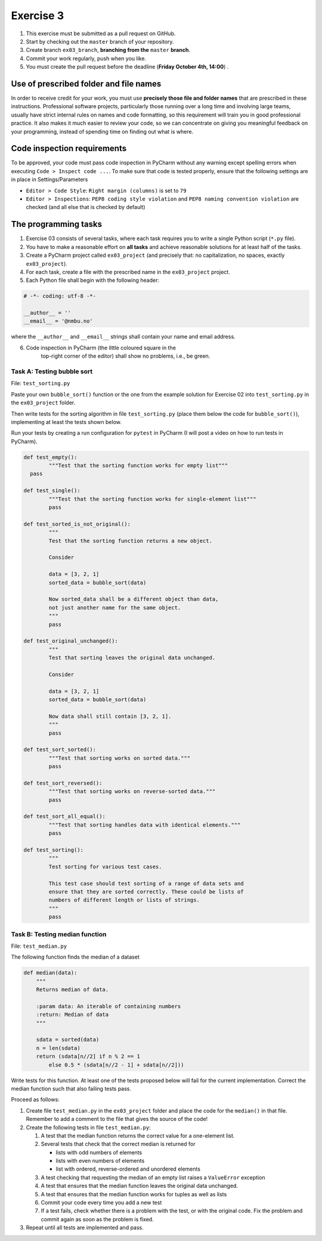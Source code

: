 Exercise 3
==========

#. This exercise must be submitted as a pull request on GitHub.
#. Start by checking out the ``master`` branch of your repository.
#. Create branch ``ex03_branch``, **branching from the** ``master`` **branch**.
#. Commit your work regularly, push when you like.
#. You must create the pull request before the deadline (**Friday October 4th, 14:00**) .

Use of prescribed folder and file names
---------------------------------------

In order to receive credit for your work, you must use **precisely
those file and folder names** that are prescribed in these
instructions. Professional software projects, particularly those
running over a long time and involving large teams, usually have
strict internal rules on names and code formatting, so this
requirement will train you in good professional practice. It also
makes it much easier to review your code, so we can concentrate on
giving you meaningful feedback on your programming, instead of
spending time on finding out what is where.

Code inspection requirements
----------------------------

To be approved, your code must pass code inspection in PyCharm 
without any warning except spelling errors when executing ``Code >
Inspect code ...``.  To make sure that code is
tested properly, ensure that the following settings are in place in
Settings/Parameters

- ``Editor > Code Style``: ``Right margin (columns)`` is set to ``79``
- ``Editor > Inspections``: ``PEP8 coding style violation`` and ``PEP8
  naming convention violation`` are checked (and all else that is
  checked by default)

The programming tasks
---------------------

#. Exercise 03 consists of several tasks, where each task requires you
   to write a single Python script (``*.py`` file).
#. You have to make a reasonable effort on **all tasks** and achieve
   reasonable solutions for at least half of the tasks.
#. Create a PyCharm project called ``ex03_project`` (and precisely that: no
   capitalization, no spaces, exactly ``ex03_project``).
#. For each task, create a file with the prescribed name in the ``ex03_project`` project.
#. Each Python file shall begin with the following header:

.. code:: python

        # -*- coding: utf-8 -*-
        
        __author__ = ''
        __email__ = '@nmbu.no'

where the ``__author__`` and ``__email__`` strings shall contain your name and email address.
    
6. Code inspection in PyCharm (the little coloured square in the
    top-right corner of the editor) shall show no problems, i.e., be
    green.


Task A: Testing bubble sort
~~~~~~~~~~~~~~~~~~~~~~~~~~~

File: ``test_sorting.py``

Paste your own ``bubble_sort()`` function or the one from the example
solution for Exercise 02 into ``test_sorting.py`` in the ``ex03_project``
folder.

Then write tests for the sorting algorithm in file
``test_sorting.py`` (place them below the code for ``bubble_sort()``),
implementing at least the tests shown below.

Run your tests by creating a run configuration for ``pytest`` in PyCharm (I will post a video on how to run tests in PyCharm).


.. code:: python

	def test_empty():
		"""Test that the sorting function works for empty list"""
	  pass

	def test_single():
		"""Test that the sorting function works for single-element list"""
		pass

	def test_sorted_is_not_original():
		"""
		Test that the sorting function returns a new object.

		Consider

		data = [3, 2, 1]
		sorted_data = bubble_sort(data)

		Now sorted_data shall be a different object than data,
		not just another name for the same object.
		"""
		pass

	def test_original_unchanged():
		"""
		Test that sorting leaves the original data unchanged.

		Consider

		data = [3, 2, 1]
		sorted_data = bubble_sort(data)

		Now data shall still contain [3, 2, 1].
		"""
		pass

	def test_sort_sorted():
		"""Test that sorting works on sorted data."""
		pass

	def test_sort_reversed():
		"""Test that sorting works on reverse-sorted data."""
		pass

	def test_sort_all_equal():
		"""Test that sorting handles data with identical elements."""
		pass

	def test_sorting():
		"""
		Test sorting for various test cases.

		This test case should test sorting of a range of data sets and
		ensure that they are sorted correctly. These could be lists of
		numbers of different length or lists of strings.	
		"""
		pass


Task B: Testing median function
~~~~~~~~~~~~~~~~~~~~~~~~~~~~~~~

File: ``test_median.py``

The following function finds the median of a dataset

.. code:: python

    def median(data):
        """
        Returns median of data.

        :param data: An iterable of containing numbers
        :return: Median of data
        """
    
        sdata = sorted(data)
        n = len(sdata)
        return (sdata[n//2] if n % 2 == 1
            else 0.5 * (sdata[n//2 - 1] + sdata[n//2]))

Write tests for this function. At least one of the tests
proposed below will fail for the current implementation.
Correct the median function such that also failing tests pass.

Proceed as follows:

#. Create file ``test_median.py`` in the ``ex03_project`` folder and place
   the code for the ``median()`` in that file. Remember to add a comment
   to the file that gives the source of the code!
#. Create the following tests in file ``test_median.py``:

   #. A test that the median function returns the correct value for a one-element list.
   #. Several tests that check that the correct median is returned for 
   
      - lists with odd numbers of elements
      - lists with even numbers of elements
      - list with ordered, reverse-ordered and unordered elements
      
   #. A test checking that requesting the median of an empty list
      raises a ``ValueError`` exception
   #. A test that ensures that the median function leaves the original data unchanged.
   #. A test that ensures that the median function works for tuples as well as lists 
   #. Commit your code every time you add a new test
   #. If a test fails, check whether there is a problem with the test, or with the
      original code. Fix the problem and commit again as soon as the
      problem is fixed.
   
#. Repeat until all tests are implemented and pass.
